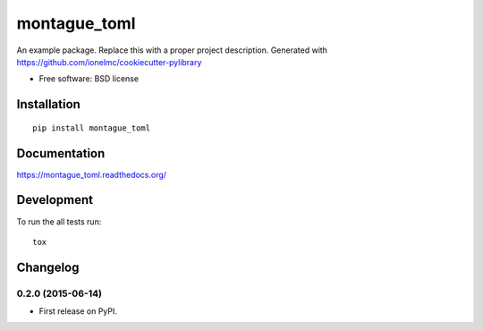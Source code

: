 ===============================
montague_toml
===============================

| |docs| |travis| |appveyor| |coveralls| |landscape| |scrutinizer|
| |version| |downloads| |wheel| |supported-versions| |supported-implementations|

.. |docs| image:: https://readthedocs.org/projects/montague_toml/badge/?style=flat
    :target: https://readthedocs.org/projects/montague_toml
    :alt: Documentation Status

.. |travis| image:: http://img.shields.io/travis/inklesspen/montague_toml/master.png?style=flat
    :alt: Travis-CI Build Status
    :target: https://travis-ci.org/inklesspen/montague_toml

.. |appveyor| image:: https://ci.appveyor.com/api/projects/status/github/inklesspen/montague_toml?branch=master
    :alt: AppVeyor Build Status
    :target: https://ci.appveyor.com/project/inklesspen/montague_toml

.. |coveralls| image:: http://img.shields.io/coveralls/inklesspen/montague_toml/master.png?style=flat
    :alt: Coverage Status
    :target: https://coveralls.io/r/inklesspen/montague_toml

.. |landscape| image:: https://landscape.io/github/inklesspen/montague_toml/master/landscape.svg?style=flat
    :target: https://landscape.io/github/inklesspen/montague_toml/master
    :alt: Code Quality Status

.. |version| image:: http://img.shields.io/pypi/v/montague_toml.png?style=flat
    :alt: PyPI Package latest release
    :target: https://pypi.python.org/pypi/montague_toml

.. |downloads| image:: http://img.shields.io/pypi/dm/montague_toml.png?style=flat
    :alt: PyPI Package monthly downloads
    :target: https://pypi.python.org/pypi/montague_toml

.. |wheel| image:: https://pypip.in/wheel/montague_toml/badge.png?style=flat
    :alt: PyPI Wheel
    :target: https://pypi.python.org/pypi/montague_toml

.. |supported-versions| image:: https://pypip.in/py_versions/montague_toml/badge.png?style=flat
    :alt: Supported versions
    :target: https://pypi.python.org/pypi/montague_toml

.. |supported-implementations| image:: https://pypip.in/implementation/montague_toml/badge.png?style=flat
    :alt: Supported imlementations
    :target: https://pypi.python.org/pypi/montague_toml

.. |scrutinizer| image:: https://img.shields.io/scrutinizer/g/inklesspen/montague_toml/master.png?style=flat
    :alt: Scrutinizer Status
    :target: https://scrutinizer-ci.com/g/inklesspen/montague_toml/

An example package. Replace this with a proper project description. Generated with https://github.com/ionelmc/cookiecutter-pylibrary

* Free software: BSD license

Installation
============

::

    pip install montague_toml

Documentation
=============

https://montague_toml.readthedocs.org/

Development
===========

To run the all tests run::

    tox


Changelog
=========

0.2.0 (2015-06-14)
-----------------------------------------

* First release on PyPI.


